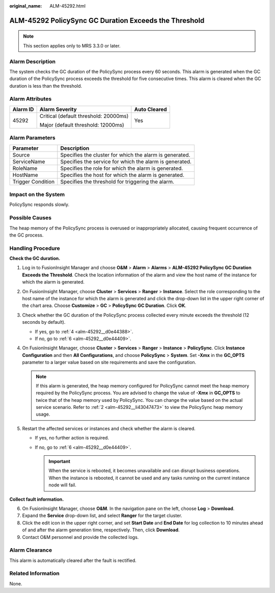 :original_name: ALM-45292.html

.. _ALM-45292:

ALM-45292 PolicySync GC Duration Exceeds the Threshold
======================================================

.. note::

   This section applies only to MRS 3.3.0 or later.

Alarm Description
-----------------

The system checks the GC duration of the PolicySync process every 60 seconds. This alarm is generated when the GC duration of the PolicySync process exceeds the threshold for five consecutive times. This alarm is cleared when the GC duration is less than the threshold.

Alarm Attributes
----------------

+-----------------------+---------------------------------------+-----------------------+
| Alarm ID              | Alarm Severity                        | Auto Cleared          |
+=======================+=======================================+=======================+
| 45292                 | Critical (default threshold: 20000ms) | Yes                   |
|                       |                                       |                       |
|                       | Major (default threshold: 12000ms)    |                       |
+-----------------------+---------------------------------------+-----------------------+

Alarm Parameters
----------------

+-------------------+---------------------------------------------------------+
| Parameter         | Description                                             |
+===================+=========================================================+
| Source            | Specifies the cluster for which the alarm is generated. |
+-------------------+---------------------------------------------------------+
| ServiceName       | Specifies the service for which the alarm is generated. |
+-------------------+---------------------------------------------------------+
| RoleName          | Specifies the role for which the alarm is generated.    |
+-------------------+---------------------------------------------------------+
| HostName          | Specifies the host for which the alarm is generated.    |
+-------------------+---------------------------------------------------------+
| Trigger Condition | Specifies the threshold for triggering the alarm.       |
+-------------------+---------------------------------------------------------+

Impact on the System
--------------------

PolicySync responds slowly.

Possible Causes
---------------

The heap memory of the PolicySync process is overused or inappropriately allocated, causing frequent occurrence of the GC process.

Handling Procedure
------------------

**Check the GC duration.**

#. Log in to FusionInsight Manager and choose **O&M** > **Alarm** > **Alarms** > **ALM-45292 PolicySync GC Duration Exceeds the Threshold**. Check the location information of the alarm and view the host name of the instance for which the alarm is generated.

#. .. _alm-45292__li43047473:

   On FusionInsight Manager, choose **Cluster** > **Services** > **Ranger** > **Instance**. Select the role corresponding to the host name of the instance for which the alarm is generated and click the drop-down list in the upper right corner of the chart area. Choose **Customize** > **GC** > **PolicySync GC Duration**. Click **OK**.

#. Check whether the GC duration of the PolicySync process collected every minute exceeds the threshold (12 seconds by default).

   -  If yes, go to :ref:`4 <alm-45292__d0e44388>`.
   -  If no, go to :ref:`6 <alm-45292__d0e44409>`.

#. .. _alm-45292__d0e44388:

   On FusionInsight Manager, choose **Cluster** > **Services** > **Ranger** > **Instance** > **PolicySync**. Click **Instance Configuration** and then **All Configurations**, and choose **PolicySync** > **System**. Set **-Xmx** in the **GC_OPTS** parameter to a larger value based on site requirements and save the configuration.

   .. note::

      If this alarm is generated, the heap memory configured for PolicySync cannot meet the heap memory required by the PolicySync process. You are advised to change the value of **-Xmx** in **GC_OPTS** to twice that of the heap memory used by PolicySync. You can change the value based on the actual service scenario. Refer to :ref:`2 <alm-45292__li43047473>` to view the PolicySync heap memory usage.

#. Restart the affected services or instances and check whether the alarm is cleared.

   -  If yes, no further action is required.
   -  If no, go to :ref:`6 <alm-45292__d0e44409>`.

      .. important::

         When the service is rebooted, it becomes unavailable and can disrupt business operations. When the instance is rebooted, it cannot be used and any tasks running on the current instance node will fail.

**Collect fault information.**

6. .. _alm-45292__d0e44409:

   On FusionInsight Manager, choose **O&M**. In the navigation pane on the left, choose **Log** > **Download**.

7. Expand the **Service** drop-down list, and select **Ranger** for the target cluster.

8. Click the edit icon in the upper right corner, and set **Start Date** and **End Date** for log collection to 10 minutes ahead of and after the alarm generation time, respectively. Then, click **Download**.

9. Contact O&M personnel and provide the collected logs.

Alarm Clearance
---------------

This alarm is automatically cleared after the fault is rectified.

Related Information
-------------------

None.
